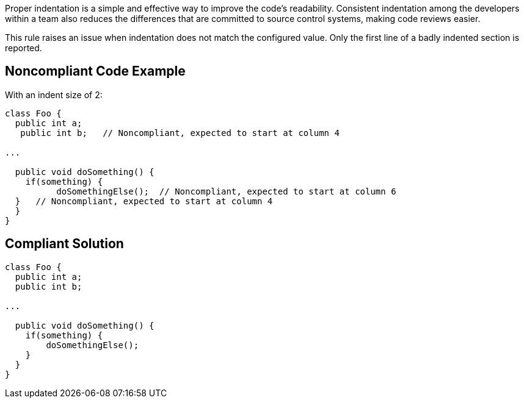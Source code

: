 Proper indentation is a simple and effective way to improve the code's readability. Consistent indentation among the developers within a team also reduces the differences that are committed to source control systems, making code reviews easier. 

This rule raises an issue when indentation does not match the configured value. Only the first line of a badly indented section is reported.

== Noncompliant Code Example

With an indent size of 2:

----
class Foo {
  public int a; 
   public int b;   // Noncompliant, expected to start at column 4

...

  public void doSomething() {
    if(something) {
          doSomethingElse();  // Noncompliant, expected to start at column 6
  }   // Noncompliant, expected to start at column 4
  }
}
----

== Compliant Solution

----
class Foo {
  public int a; 
  public int b; 

...

  public void doSomething() {
    if(something) {
        doSomethingElse();
    } 
  }
}
----
